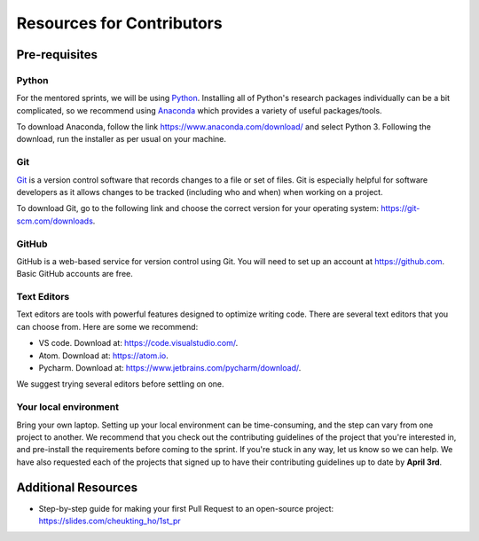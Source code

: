 Resources for Contributors
==========================

Pre-requisites
--------------

Python
++++++

For the mentored sprints, we will be using `Python <https://www.python.org/>`_.
Installing all of Python's research packages individually can be a bit
complicated, so we recommend using `Anaconda <https://www.anaconda.com/>`_ which
provides a variety of useful packages/tools.

To download Anaconda, follow the link https://www.anaconda.com/download/ and select
Python 3. Following the download, run the installer as per usual on your machine.

Git
+++

`Git <https://git-scm.com/>`_ is a version control software that records changes
to a file or set of files. Git is especially helpful for software developers
as it allows changes to be tracked (including who and when) when working on a
project.

To download Git, go to the following link and choose the correct version for your
operating system: https://git-scm.com/downloads.

GitHub
++++++

GitHub is a web-based service for version control using Git. You will need
to set up an account at https://github.com. Basic GitHub accounts are
free.

Text Editors
++++++++++++

Text editors are tools with powerful features designed to optimize writing code.
There are several text editors that you can choose from.
Here are some we recommend:

- VS code. Download at: https://code.visualstudio.com/.
- Atom. Download at: https://atom.io.
- Pycharm. Download at: https://www.jetbrains.com/pycharm/download/.

We suggest trying several editors before settling on one.

Your local environment
++++++++++++++++++++++

Bring your own laptop. Setting up your local environment can be time-consuming,
and the step can vary from one project to another. We recommend that you check out the
contributing guidelines of the project that you're interested in, and pre-install the
requirements before coming to the sprint. If you're stuck in any way, let us know so we
can help. We have also requested each of the projects that signed up to have their
contributing guidelines up to date by **April 3rd**.

Additional Resources
---------------------

- Step-by-step guide for making your first Pull Request to an open-source project: https://slides.com/cheukting_ho/1st_pr
